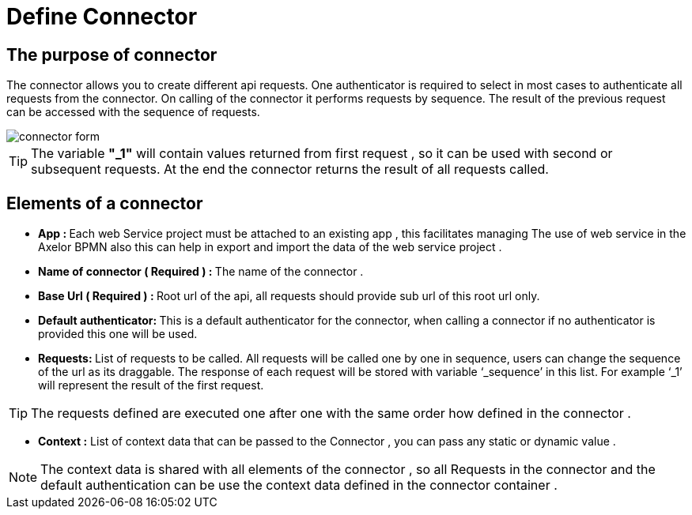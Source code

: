 = Define Connector
:toc-title:
:page-pagination:

== The purpose of connector

The connector allows you to create different api requests.
One authenticator is required to select in most cases to authenticate all requests from the connector.
On calling of the connector it performs requests by sequence. The result of the previous request can be accessed with the sequence of requests.

image::Connector.png[connector form,align="left"]

TIP:  The variable **"_1"** will contain values returned from first request , so it can be used with second or subsequent requests.
At the end the connector returns the result of all requests called.
// Pease see this link bellow to understand more of result request

== Elements of a connector


* **App : **
Each web Service project must be attached to an existing app , this facilitates managing The use of web service in the Axelor BPMN
also this can help in export and import the data of the web service project .

* **Name of connector ( Required ) : **
The name of the connector .

* **Base Url ( Required ) : **
Root url of the api, all requests should provide sub url of this root url only.

* **Default authenticator: **
This is a default authenticator for the connector, when calling a connector if no authenticator is provided this one will be used.

* **Requests: **
List of requests to be called. All requests will be called one by one in sequence, users can change the sequence of the url as its draggable. The response of each request will be stored with variable ‘_sequence’ in this list. For example ‘_1’ will represent the result of the first request.

TIP: The requests defined are executed one after one with the same order  how defined in the connector .

* **Context :**
List of context data that can be passed to the Connector , you can pass any static  or dynamic value .

NOTE: The context data is shared with all elements of the  connector , so all Requests in the connector and the default authentication can be use the context data defined in the connector container .
